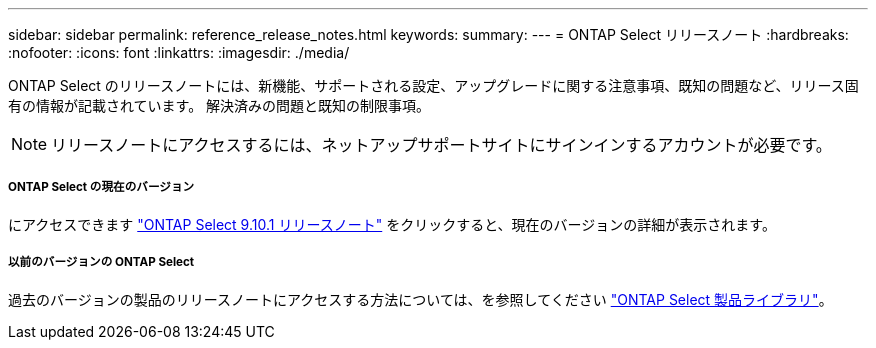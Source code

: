 ---
sidebar: sidebar 
permalink: reference_release_notes.html 
keywords:  
summary:  
---
= ONTAP Select リリースノート
:hardbreaks:
:nofooter: 
:icons: font
:linkattrs: 
:imagesdir: ./media/


[role="lead"]
ONTAP Select のリリースノートには、新機能、サポートされる設定、アップグレードに関する注意事項、既知の問題など、リリース固有の情報が記載されています。 解決済みの問題と既知の制限事項。


NOTE: リリースノートにアクセスするには、ネットアップサポートサイトにサインインするアカウントが必要です。



===== ONTAP Select の現在のバージョン

にアクセスできます https://library.netapp.com/ecm/ecm_download_file/ECMLP2879854["ONTAP Select 9.10.1 リリースノート"^] をクリックすると、現在のバージョンの詳細が表示されます。



===== 以前のバージョンの ONTAP Select

過去のバージョンの製品のリリースノートにアクセスする方法については、を参照してください https://mysupport.netapp.com/documentation/productlibrary/index.html?productID=62293["ONTAP Select 製品ライブラリ"^]。
